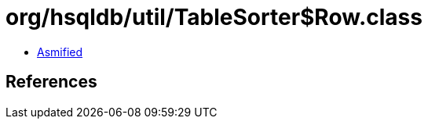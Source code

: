 = org/hsqldb/util/TableSorter$Row.class

 - link:TableSorter$Row-asmified.java[Asmified]

== References

